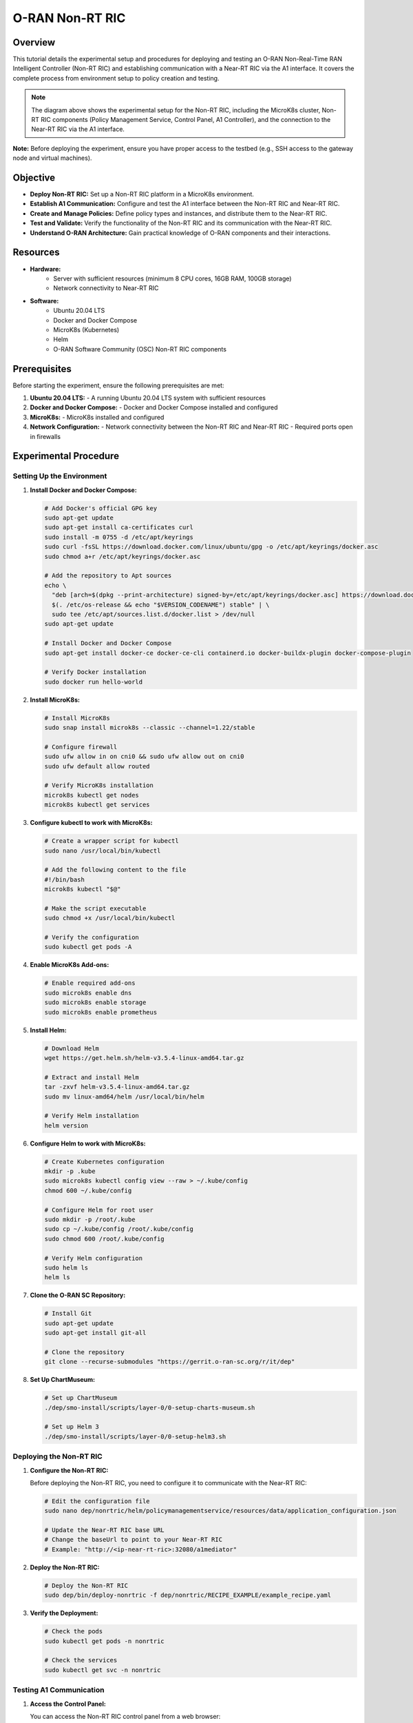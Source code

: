 O-RAN Non-RT RIC
=======================================

Overview
--------
This tutorial details the experimental setup and procedures for deploying and testing an O-RAN Non-Real-Time RAN Intelligent Controller (Non-RT RIC) and establishing communication with a Near-RT RIC via the A1 interface. It covers the complete process from environment setup to policy creation and testing.

.. image:: ../../images-oran/non_rt_experiment.png
   :alt: Non-RT RIC Experimental Setup
   :align: center
   :width: 70%
   :scale: 70%

.. note::
   The diagram above shows the experimental setup for the Non-RT RIC, including the MicroK8s cluster, Non-RT RIC components (Policy Management Service, Control Panel, A1 Controller), and the connection to the Near-RT RIC via the A1 interface.

**Note:** Before deploying the experiment, ensure you have proper access to the testbed (e.g., SSH access to the gateway node and virtual machines).

Objective
---------
- **Deploy Non-RT RIC:** Set up a Non-RT RIC platform in a MicroK8s environment.
- **Establish A1 Communication:** Configure and test the A1 interface between the Non-RT RIC and Near-RT RIC.
- **Create and Manage Policies:** Define policy types and instances, and distribute them to the Near-RT RIC.
- **Test and Validate:** Verify the functionality of the Non-RT RIC and its communication with the Near-RT RIC.
- **Understand O-RAN Architecture:** Gain practical knowledge of O-RAN components and their interactions.

Resources
---------
- **Hardware:**
   - Server with sufficient resources (minimum 8 CPU cores, 16GB RAM, 100GB storage)
   - Network connectivity to Near-RT RIC
  
- **Software:**
   - Ubuntu 20.04 LTS
   - Docker and Docker Compose
   - MicroK8s (Kubernetes)
   - Helm
   - O-RAN Software Community (OSC) Non-RT RIC components

Prerequisites
------------
Before starting the experiment, ensure the following prerequisites are met:

1. **Ubuntu 20.04 LTS:**
   - A running Ubuntu 20.04 LTS system with sufficient resources

2. **Docker and Docker Compose:**
   - Docker and Docker Compose installed and configured

3. **MicroK8s:**
   - MicroK8s installed and configured

4. **Network Configuration:**
   - Network connectivity between the Non-RT RIC and Near-RT RIC
   - Required ports open in firewalls

Experimental Procedure
----------------------

Setting Up the Environment
~~~~~~~~~~~~~~~~~~~~~~~~~

1. **Install Docker and Docker Compose:**
   
   .. code-block:: bash
   
      # Add Docker's official GPG key
      sudo apt-get update
      sudo apt-get install ca-certificates curl
      sudo install -m 0755 -d /etc/apt/keyrings
      sudo curl -fsSL https://download.docker.com/linux/ubuntu/gpg -o /etc/apt/keyrings/docker.asc
      sudo chmod a+r /etc/apt/keyrings/docker.asc
      
      # Add the repository to Apt sources
      echo \
        "deb [arch=$(dpkg --print-architecture) signed-by=/etc/apt/keyrings/docker.asc] https://download.docker.com/linux/ubuntu \
        $(. /etc/os-release && echo "$VERSION_CODENAME") stable" | \
        sudo tee /etc/apt/sources.list.d/docker.list > /dev/null
      sudo apt-get update
      
      # Install Docker and Docker Compose
      sudo apt-get install docker-ce docker-ce-cli containerd.io docker-buildx-plugin docker-compose-plugin
      
      # Verify Docker installation
      sudo docker run hello-world

2. **Install MicroK8s:**
   
   .. code-block:: bash
   
      # Install MicroK8s
      sudo snap install microk8s --classic --channel=1.22/stable
      
      # Configure firewall
      sudo ufw allow in on cni0 && sudo ufw allow out on cni0
      sudo ufw default allow routed
      
      # Verify MicroK8s installation
      microk8s kubectl get nodes
      microk8s kubectl get services

3. **Configure kubectl to work with MicroK8s:**
   
   .. code-block:: bash
   
      # Create a wrapper script for kubectl
      sudo nano /usr/local/bin/kubectl
      
      # Add the following content to the file
      #!/bin/bash
      microk8s kubectl "$@"
      
      # Make the script executable
      sudo chmod +x /usr/local/bin/kubectl
      
      # Verify the configuration
      sudo kubectl get pods -A

4. **Enable MicroK8s Add-ons:**
   
   .. code-block:: bash
   
      # Enable required add-ons
      sudo microk8s enable dns
      sudo microk8s enable storage
      sudo microk8s enable prometheus

5. **Install Helm:**
   
   .. code-block:: bash
   
      # Download Helm
      wget https://get.helm.sh/helm-v3.5.4-linux-amd64.tar.gz
      
      # Extract and install Helm
      tar -zxvf helm-v3.5.4-linux-amd64.tar.gz
      sudo mv linux-amd64/helm /usr/local/bin/helm
      
      # Verify Helm installation
      helm version

6. **Configure Helm to work with MicroK8s:**
   
   .. code-block:: bash
   
      # Create Kubernetes configuration
      mkdir -p .kube
      sudo microk8s kubectl config view --raw > ~/.kube/config
      chmod 600 ~/.kube/config
      
      # Configure Helm for root user
      sudo mkdir -p /root/.kube
      sudo cp ~/.kube/config /root/.kube/config
      sudo chmod 600 /root/.kube/config
      
      # Verify Helm configuration
      sudo helm ls
      helm ls

7. **Clone the O-RAN SC Repository:**
   
   .. code-block:: bash
   
      # Install Git
      sudo apt-get update
      sudo apt-get install git-all
      
      # Clone the repository
      git clone --recurse-submodules "https://gerrit.o-ran-sc.org/r/it/dep"

8. **Set Up ChartMuseum:**
   
   .. code-block:: bash
   
      # Set up ChartMuseum
      ./dep/smo-install/scripts/layer-0/0-setup-charts-museum.sh
      
      # Set up Helm 3
      ./dep/smo-install/scripts/layer-0/0-setup-helm3.sh

Deploying the Non-RT RIC
~~~~~~~~~~~~~~~~~~~~~~~

1. **Configure the Non-RT RIC:**
   
   Before deploying the Non-RT RIC, you need to configure it to communicate with the Near-RT RIC:
   
   .. code-block:: bash
   
      # Edit the configuration file
      sudo nano dep/nonrtric/helm/policymanagementservice/resources/data/application_configuration.json
      
      # Update the Near-RT RIC base URL
      # Change the baseUrl to point to your Near-RT RIC
      # Example: "http://<ip-near-rt-ric>:32080/a1mediator"

2. **Deploy the Non-RT RIC:**
   
   .. code-block:: bash
   
      # Deploy the Non-RT RIC
      sudo dep/bin/deploy-nonrtric -f dep/nonrtric/RECIPE_EXAMPLE/example_recipe.yaml

3. **Verify the Deployment:**
   
   .. code-block:: bash
   
      # Check the pods
      sudo kubectl get pods -n nonrtric
      
      # Check the services
      sudo kubectl get svc -n nonrtric

Testing A1 Communication
~~~~~~~~~~~~~~~~~~~~~~

1. **Access the Control Panel:**
   
   You can access the Non-RT RIC control panel from a web browser:
   
   .. code-block:: text
   
      http://localhost:30091/

2. **Check Available RICs:**
   
   You can check the available RICs using the API:
   
   .. code-block:: bash
   
      # Check available RICs
      curl -s -X GET "http://localhost:30091/a1-policy/v2/rics"

3. **Configure RIC Connection:**
   
   If the Near-RT RIC is not configured, you can configure it:
   
   .. code-block:: bash
   
      # Access the RIC configuration page
      http://localhost:30091/ric-config
      
      # Update the configuration with the Near-RT RIC IP
      # Format: http://<ip-nearrtric-machine>:32080/a1mediator
      
      # Restart the control panel pod and policy management service pod
      kubectl delete pod <pod-name> -n nonrtric

4. **Verify RIC Connection:**
   
   After configuring the RIC, verify that it's available:
   
   .. code-block:: bash
   
      # Check RIC status
      curl -s -X GET "http://localhost:30091/a1-policy/v2/rics"
      
      # The status should be "Available"

Creating and Managing Policies
~~~~~~~~~~~~~~~~~~~~~~~~~~~~

1. **Create a Policy Type:**
   
   First, create a JSON file describing the policy type:
   
   .. code-block:: bash
   
      # Create a directory for policy files
      mkdir policy_files
      cd policy_files
      
      # Create a JSON file for the policy type
      cat > create.json << EOF
      {
        "name": "bouncer-xapp",
        "description": "tsa parameters",
        "policy_type_id": 20008,
        "create_schema": {
          "$schema": "http://json-schema.org/draft-07/schema#",
          "type": "object",
          "properties": {
            "ue_rc": {
              "type": "array",
              "items": {
                "type": "object",
                "properties": {
                  "ue_index": {
                    "type": "integer"
                  },
                  "max_prb": {
                    "type": "integer"
                  }
                },
                "required": ["ue_index", "max_prb"]
              },
              "minItems": 1,
              "maxItems": 2
            }
          },
          "additionalProperties": false
        }
      }
      EOF

2. **Register the Policy Type:**
   
   Register the policy type with the Near-RT RIC:
   
   .. code-block:: bash
   
      # Register the policy type
      curl -v -X PUT --header "Content-Type: application/json" --data @create.json "http://<ip-nearrtric-machine>:32080/a1mediator/a1-p/policytypes/20008"
      
      # Alternatively, you can use the inline command
      curl -v -X PUT --header "Content-Type: application/json" --data '{"name": "bouncer-xapp", "description": "tsa parameters", "policy_type_id": 20008, "create_schema": {"$schema": "http://json-schema.org/draft-07/schema#", "type": "object", "properties": {"ue_rc": {"type": "array", "items": {"type": "object", "properties": {"ue_index": {"type": "integer"}, "max_prb": {"type": "integer"}}, "required": ["ue_index", "max_prb"]}, "minItems": 1, "maxItems": 2}}, "additionalProperties": false}}' http://<ip-nearrtric-machine>:32080/a1mediator/a1-p/policytypes/20008

3. **Create a Policy Instance:**
   
   You can create a policy instance from the control panel:
   
   - Go to the control panel (http://localhost:30091/)
   - Go to the policy control section
   - Select the created policy type
   - Use the '+' icon to create a new policy instance of that specific type
   - After creation, you will see the policy instance ID

4. **Verify Policy Types and Instances:**
   
   You can verify the policy types and instances at the Near-RT RIC:
   
   .. code-block:: bash
   
      # Check policy types
      curl -s -X GET "http://<ip-nearrtric-machine>:32080/a1mediator/a1-p/policytypes/"
      
      # Check policy instances for a specific policy type
      curl -s -X GET "http://<ip-nearrtric-machine>:32080/a1mediator/a1-p/policytypes/<policy_type_id>/policies/" | jq .
      
      # Example
      curl -s -X GET "http://<ip-nearrtric-machine>:32080/a1mediator/a1-p/policytypes/20008/policies/" | jq .

Pushing Data Through A1 Interface
~~~~~~~~~~~~~~~~~~~~~~~~~~~~~~~

1. **Create a Payload:**
   
   Create a JSON payload to send through the A1 interface:
   
   .. code-block:: bash
   
      # Create a JSON file for the payload
      cat > data.json << EOF
      {
        "ue_rc": [
          {
            "max_prb": 38,
            "ue_index": 0
          },
          {
            "max_prb": 12,
            "ue_index": 1
          }
        ]
      }
      EOF

2. **Push the Payload:**
   
   Push the payload to the Near-RT RIC:
   
   .. code-block:: bash
   
      # Push the payload
      curl -v -X PUT --header "Content-Type: application/json" --data @data.json "http://<ip-nearrtric-machine>:32080/a1mediator/a1-p/policytypes/<policy_type_id>/policies/<policy_instance_id>"
      
      # Example
      curl -v -X PUT --header "Content-Type: application/json" --data @data.json "http://<ip-nearrtric-machine>:32080/a1mediator/a1-p/policytypes/20008/policies/cc688c7a-b96a-4522-a6fb-1159d3cd73fb"
      
      # Alternatively, you can use the inline command
      curl -v -X PUT --header "Content-Type: application/json" --data '{
        "ue_rc": [
          {
            "max_prb": 38,
            "ue_index": 0
          },
          {
            "max_prb": 12,
            "ue_index": 1
          }
        ]
      }' "http://<ip-nearrtric-machine>:32080/a1mediator/a1-p/policytypes/20008/policies/cc688c7a-b96a-4522-a6fb-1159d3cd73fb"

3. **Verify the Policy Content:**
   
   Verify the content of the policy instance:
   
   .. code-block:: bash
   
      # Check the policy content
      curl -s -X GET "http://<ip-nearrtric-machine>:32080/a1mediator/a1-p/policytypes/<policy_type_id>/policies/<policy_instance_id>" | jq .
      
      # Example
      curl -s -X GET "http://<ip-nearrtric-machine>:32080/a1mediator/a1-p/policytypes/20008/policies/cc688c7a-b96a-4522-a6fb-1159d3cd73fb" | jq .

4. **Check Policy Types and Instances at Non-RT RIC:**
   
   You can also check the policy types and instances at the Non-RT RIC:
   
   .. code-block:: bash
   
      # Check policy types
      curl -s -X GET "http://localhost:30091/a1-policy/v2/policy-types"
      
      # Check policy instances
      curl -s -X GET "http://localhost:30091/a1-policy/v2/policy-instances"

Additional Commands
-----------------

1. **Check Gateway of A1 Mediator Service:**
   
   .. code-block:: bash
   
      # Check ingress in ricplt namespace
      kubectl get ingress -n ricplt
      
      # Describe ingress
      kubectl describe ingress <ingress_name> -n ricplt

2. **Check Gateway of Policy Management Service:**
   
   .. code-block:: bash
   
      # Check ingress in nonrtric namespace
      kubectl get ingress -n nonrtric
      
      # Describe ingress
      kubectl describe ingress <ingress_name> -n nonrtric

3. **Undeploy Non-RT RIC:**
   
   If you need to undeploy the Non-RT RIC:
   
   .. code-block:: bash
   
      # Undeploy Non-RT RIC
      sudo dep/bin/undeploy-nonrtric

Troubleshooting
--------------

1. **Policy Type Creation Issues:**
   
   - Ensure the policy type ID is unique
   - Verify the JSON schema is valid
   - Check the Near-RT RIC logs for error messages

2. **Policy Instance Creation Issues:**
   
   - Ensure the policy type exists
   - Verify the policy instance ID is unique
   - Check the Non-RT RIC logs for error messages

3. **A1 Communication Issues:**
   
   - Verify network connectivity between the Non-RT RIC and Near-RT RIC
   - Check firewall settings
   - Ensure the Near-RT RIC A1 mediator is running

4. **MicroK8s Issues:**
   
   - Check MicroK8s status: `microk8s status`
   - Restart MicroK8s if needed: `microk8s stop && microk8s start`
   - Check MicroK8s logs: `journalctl -u snap.microk8s.daemon-kubelet`

Conclusion
---------
This experiment demonstrates how to:
   - Deploy a Non-RT RIC platform in a MicroK8s environment
   - Establish communication with a Near-RT RIC via the A1 interface
   - Create and manage policies
   - Push data through the A1 interface

The Non-RT RIC is a key component of the O-RAN architecture, enabling AI/ML-based intelligence in the RAN. By deploying and experimenting with the Non-RT RIC and its communication with the Near-RT RIC, you can gain practical knowledge of O-RAN components and their interactions, and explore the potential of open, intelligent, and programmable RAN.

References
----------
   - O-RAN Software Community (OSC): https://o-ran-sc.org/
   - O-RAN SC Non-RT RIC: https://docs.o-ran-sc.org/projects/o-ran-sc-nonrtric/en/latest/
   - O-RAN SC A1 Interface: https://docs.o-ran-sc.org/projects/o-ran-sc-ric-plt-a1/en/latest/user-guide-api.html
   - O-RAN Alliance Specifications: https://www.o-ran.org/specifications
